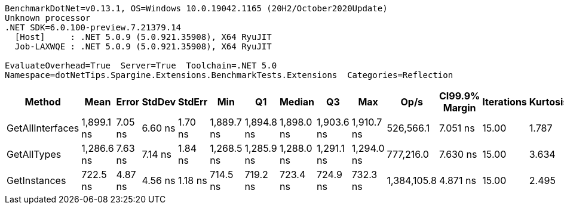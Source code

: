 ....
BenchmarkDotNet=v0.13.1, OS=Windows 10.0.19042.1165 (20H2/October2020Update)
Unknown processor
.NET SDK=6.0.100-preview.7.21379.14
  [Host]     : .NET 5.0.9 (5.0.921.35908), X64 RyuJIT
  Job-LAXWQE : .NET 5.0.9 (5.0.921.35908), X64 RyuJIT

EvaluateOverhead=True  Server=True  Toolchain=.NET 5.0  
Namespace=dotNetTips.Spargine.Extensions.BenchmarkTests.Extensions  Categories=Reflection  
....
[options="header"]
|===
|            Method|        Mean|    Error|   StdDev|   StdErr|         Min|          Q1|      Median|          Q3|         Max|         Op/s|  CI99.9% Margin|  Iterations|  Kurtosis|  MValue|  Skewness|  Rank|  LogicalGroup|  Baseline|  Code Size|   Gen 0|  Allocated
|  GetAllInterfaces|  1,899.1 ns|  7.05 ns|  6.60 ns|  1.70 ns|  1,889.7 ns|  1,894.8 ns|  1,898.0 ns|  1,903.6 ns|  1,910.7 ns|    526,566.1|        7.051 ns|       15.00|     1.787|   2.000|    0.1472|     3|             *|        No|      222 B|  0.0324|      312 B
|       GetAllTypes|  1,286.6 ns|  7.63 ns|  7.14 ns|  1.84 ns|  1,268.5 ns|  1,285.9 ns|  1,288.0 ns|  1,291.1 ns|  1,294.0 ns|    777,216.0|        7.630 ns|       15.00|     3.634|   2.000|   -1.2608|     2|             *|        No|      223 B|  0.0248|      240 B
|      GetInstances|    722.5 ns|  4.87 ns|  4.56 ns|  1.18 ns|    714.5 ns|    719.2 ns|    723.4 ns|    724.9 ns|    732.3 ns|  1,384,105.8|        4.871 ns|       15.00|     2.495|   2.000|    0.1468|     1|             *|        No|      199 B|  0.0057|       56 B
|===
